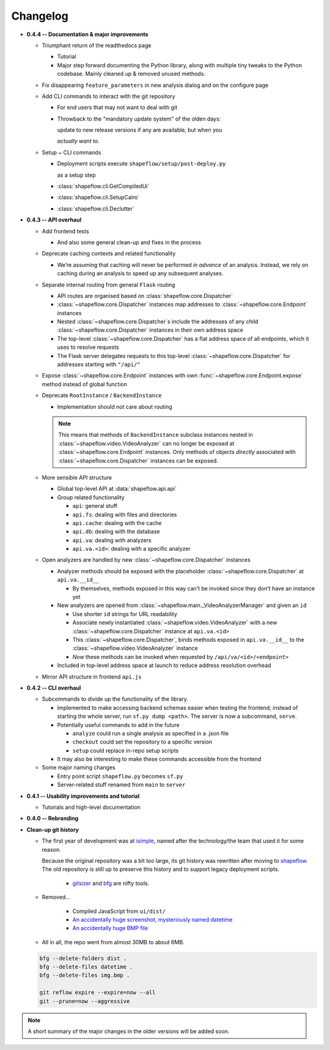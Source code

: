 Changelog
=========

* **0.4.4 -- Documentation & major improvements**

  * Triumphant return of the readthedocs page

    * Tutorial

    * Major step forward documenting the Python library, along with multiple
      tiny tweaks to the Python codebase. Mainly cleaned up & removed unused
      methods.

  * Fix disappearing ``feature_parameters`` in new analysis dialog and on the
    configure page

  * Add CLI commands to interact with the git repository

    * For end users that may not want to deal with git

    * Throwback to the "mandatory update system" of the olden days:

      update to new release versions if any are available, but when you

      *actually want to*.

  * Setup ~ CLI commands

    * Deployment scripts execute ``shapeflow/setup/post-deploy.py``

      as a setup step

    * :class:`shapeflow.cli.GetCompiledUi`

    * :class:`shapeflow.cli.SetupCairo`

    * :class:`shapeflow.cli.Declutter`

* **0.4.3 -- API overhaul**

  * Add frontend tests
  
    * And also some general clean-up and fixes in the process

  * Deprecate caching contexts and related functionality
  
    * We’re assuming that caching will never be performed *in advance*
      of an analysis. Instead, we rely on caching during an analysis to
      speed up any subsequent analyses.

  * Separate internal routing from general ``Flask`` routing
  
    * API routes are organised based on :class:`shapeflow.core.Dispatcher`
    
    * :class:`~shapeflow.core.Dispatcher` instances map addresses to
      :class:`~shapeflow.core.Endpoint` instances
      
    * Nested :class:`~shapeflow.core.Dispatcher`s include the addresses
      of any child :class:`~shapeflow.core.Dispatcher` instances in their
      own address space
      
    * The top-level :class:`~shapeflow.core.Dispatcher` has a flat
      address space of all endpoints, which it uses to resolve requests
      
    * The Flask server delegates requests to this top-level
      :class:`~shapeflow.core.Dispatcher` for addresses
      starting with ``"/api/"``

  * Expose :class:`~shapeflow.core.Endpoint` instances with own
    :func:`~shapeflow.core.Endpoint.expose` method instead of global function

  * Deprecate ``RootInstance`` / ``BackendInstance``
  
    * Implementation should not care about routing

    .. note::
        This means that methods of ``BackendInstance`` subclass instances
        nested in :class:`~shapeflow.video.VideoAnalyzer` can no longer be
        exposed at :class:`~shapeflow.core.Endpoint` instances. Only methods
        of objects *directly* associated with
        :class:`~shapeflow.core.Dispatcher` instances can be exposed.

  * More sensible API structure
  
    * Global top-level API at :data:`shapeflow.api.api`
    
    * Group related functionality
    
      * ``api``: general stuff
      
      * ``api.fs``: dealing with files and directories
      
      * ``api.cache``: dealing with the cache
      
      * ``api.db``: dealing with the database
      
      * ``api.va``: dealing with analyzers
      
      * ``api.va.<id>``: dealing with a specific analyzer

  * Open analyzers are handled by new
    :class:`~shapeflow.core.Dispatcher` instances

    * Analyzer methods should be exposed with the placeholder
      :class:`~shapeflow.core.Dispatcher` at ``api.va.__id__``

      * By themselves, methods exposed in this way can’t be
        invoked since they don’t have an instance yet

    * New analyzers are opened from
      :class:`~shapeflow.main._VideoAnalyzerManager` and given an ``id``
      
      * Use shorter ``id`` strings for URL readability
      
      * Associate newly instantiated
        :class:`~shapeflow.video.VideoAnalyzer` with a new
        :class:`~shapeflow.core.Dispatcher` instance at ``api.va.<id>``
        
      * This :class:`~shapeflow.core.Dispatcher`, binds methods exposed in
        ``api.va.__id__`` to the :class:`~shapeflow.video.VideoAnalyzer`
        instance

      * *Now* these methods can be invoked
        when requested by ``/api/va/<id>/<endpoint>``

    * Included in top-level address space at launch
      to reduce address resolution overhead

  * Mirror API structure in frontend ``api.js``

* **0.4.2 -- CLI overhaul**

  * Subcommands to divide up the functionality of the library. 

    * Implemented to make accessing backend schemas easier when testing the
      frontend; instead of starting the whole server,
      run ``sf.py dump <path>``. The server is now a subcommand, ``serve``.

    * Potentially useful commands to add in the future
    
      * ``analyze`` could run a single analysis as specified in a .json file
      
      * ``checkout`` could set the repository to a specific version
      
      * ``setup`` could replace in-repo setup scripts

    * It may also be interesting to make these commands accessible
      from the frontend

  * Some major naming changes
  
    * Entry point script ``shapeflow.py`` becomes ``sf.py``
    
    * Server-related stuff renamed from ``main`` to ``server``

* **0.4.1 -- Usability improvements and tutorial**

  * Tutorials and high-level documentation

* **0.4.0 -- Rebranding**

* **Clean-up git history**

  * The first year of development was at `isimple`_, named after the
    technology/the team that used it for some reason.

    Because the original repository was a bit too large, its git history was
    rewritten after moving to `shapeflow`_. The old repository is still up to
    preserve this history and to support legacy deployment scripts.

      * `gitsizer`_ and `bfg`_ are nifty tools.

  * Removed...

      * Compiled JavaScript from ``ui/dist/``

      * `An accidentally huge screenshot, mysteriously named datetime <rm1_>`_

      * `An accidentally huge BMP file <rm2_>`_

  * All in all, the repo went from almost 30MB to about 6MB.

  .. code-block:: bash

     bfg --delete-folders dist .
     bfg --delete-files datetime .
     bfg --delete-files img.bmp .

     git reflow expire --expire=now --all
     git --prune=now --aggressive

.. note::
    A short summary of the major changes in the older versions
    will be added soon.

.. _shapeflow: https://github.com/ybnd/shapeflow
.. _isimple: https://github.com/ybnd/isimple
.. _gitsizer: https://github.com/github/git-sizer
.. _bfg: https://rtyley.github.io/bfg-repo-cleaner

.. _rm1: https://github.com/ybnd/isimple/commit/b65a0fe914a44bff6b2bba4ed155a9cd24d54e10
.. _rm2: https://github.com/ybnd/isimple/commit/af1b251b90efcd670d220de8f25975ff7bc8321d
